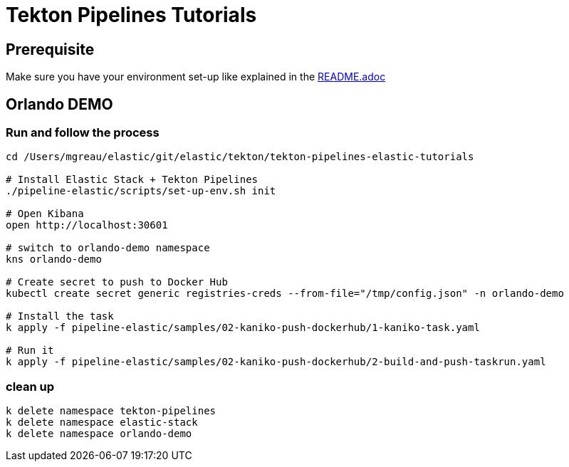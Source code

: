 = Tekton Pipelines Tutorials
:imagesdir: ../images

== Prerequisite

Make sure you have your environment set-up like explained in the link:../README.adoc[README.adoc]


== Orlando DEMO

=== Run and follow the process


[source,shell]
--
cd /Users/mgreau/elastic/git/elastic/tekton/tekton-pipelines-elastic-tutorials

# Install Elastic Stack + Tekton Pipelines
./pipeline-elastic/scripts/set-up-env.sh init

# Open Kibana
open http://localhost:30601

# switch to orlando-demo namespace
kns orlando-demo

# Create secret to push to Docker Hub
kubectl create secret generic registries-creds --from-file="/tmp/config.json" -n orlando-demo

# Install the task
k apply -f pipeline-elastic/samples/02-kaniko-push-dockerhub/1-kaniko-task.yaml

# Run it
k apply -f pipeline-elastic/samples/02-kaniko-push-dockerhub/2-build-and-push-taskrun.yaml

--

=== clean up

[source,shell]
--
k delete namespace tekton-pipelines
k delete namespace elastic-stack
k delete namespace orlando-demo
--